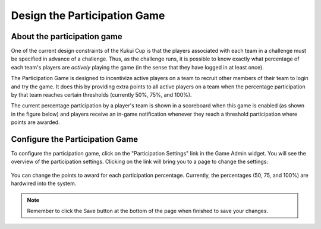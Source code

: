 .. _section-configuration-game-admin-participation-game:

Design the Participation Game
=============================

About the participation game
----------------------------

One of the current design constraints of the Kukui Cup is that the players associated with
each team in a challenge must be specified in advance of a challenge.  Thus, as the
challenge runs, it is possible to know exactly what percentage of each team's players are
*actively* playing the game (in the sense that they have logged in at least once).

The Participation Game is designed to incentivize active players on a team to recruit
other members of their team to login and try the game.  It does this by providing extra
points to all active players on a team when the percentage participation by that team
reaches certain thresholds (currently 50%, 75%, and 100%).

The current percentage participation by a player's team is shown in a scoreboard when this
game is enabled (as shown in the figure below) and players receive an in-game notification whenever they reach a threshold 
participation where points are awarded.

.. figure:: figs/configuration/challenge-design-game-admin-participation-game-scoreboard.png
   :width: 400 px
   :align: center


Configure the Participation Game
--------------------------------

To configure the participation game, click on the "Participation Settings" link in the
Game Admin widget. 
You will see the overview of the participation settings. Clicking on the link will bring you to a page to change the settings:

.. figure:: figs/configuration/configuration-game-admin-participation-game.png
   :width: 600 px
   :align: center

You can change the points to award for each participation percentage. Currently, the
percentages (50, 75, and 100%) are hardwired into the system.

.. note:: Remember to click the Save button at the bottom of the page when finished to save your changes.

